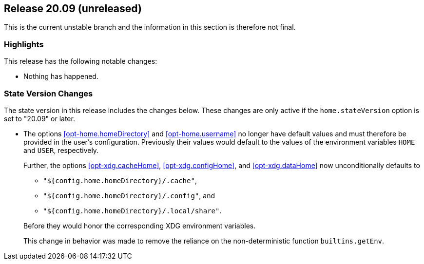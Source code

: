 [[sec-release-20.09]]
== Release 20.09 (unreleased)

This is the current unstable branch and the information in this
section is therefore not final.

[[sec-release-20.09-highlights]]
=== Highlights

This release has the following notable changes:

* Nothing has happened.

[[sec-release-20.09-state-version-changes]]
=== State Version Changes

The state version in this release includes the changes below. These
changes are only active if the `home.stateVersion` option is set to
"20.09" or later.

* The options <<opt-home.homeDirectory>> and <<opt-home.username>> no
longer have default values and must therefore be provided in the
user's configuration. Previously their values would default to the
values of the environment variables `HOME` and `USER`, respectively.
+
--
Further, the options <<opt-xdg.cacheHome>>, <<opt-xdg.configHome>>,
and <<opt-xdg.dataHome>> now unconditionally defaults to

- `"${config.home.homeDirectory}/.cache"`,
- `"${config.home.homeDirectory}/.config"`, and
- `"${config.home.homeDirectory}/.local/share"`.

Before they would honor the corresponding XDG environment variables.

This change in behavior was made to remove the reliance on the
non-deterministic function `builtins.getEnv`.
--
